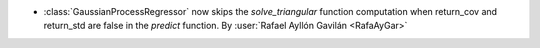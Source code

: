- :class:`GaussianProcessRegressor` now skips the `solve_triangular` function computation when return_cov and return_std are false in the `predict` function.  By :user:`Rafael Ayllón Gavilán <RafaAyGar>`
